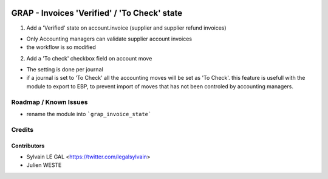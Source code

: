 .. image:: https://img.shields.io/badge/licence-AGPL--3-blue.svg
   :target: http://www.gnu.org/licenses/agpl-3.0-standalone.html
   :alt: License: AGPL-3


=============================================
GRAP - Invoices 'Verified' / 'To Check' state
=============================================

1. Add a 'Verified' state on account.invoice (supplier and supplier refund
   invoices)

* Only Accounting managers can validate supplier account invoices
* the workflow is so modified

2. Add a 'To check' checkbox field on account move

* The setting is done per journal
* if a journal is set to 'To Check' all the accounting moves will be set as
  'To Check'. this feature is usefull with the module to export to EBP, to
  prevent import of moves that has not been controled by accounting managers.

Roadmap / Known Issues
======================

* rename the module into ```grap_invoice_state```

Credits
=======

Contributors
------------

* Sylvain LE GAL <https://twitter.com/legalsylvain>
* Julien WESTE
